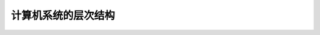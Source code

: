 
.. sphinx math documentation master file, created by
   sphinx-quickstart on Fri May 16 00:27:32 2025.
   You can adapt this file completely to your liking, but it should at least
   contain the root `toctree` directive.

   ..  这里被注释了
   .. .. math::
   ..    :label: eq-long-formula2


计算机系统的层次结构
====================

   .. image:: ../images/image13.png
      :alt: 主存储器
      :width: 600px
      :align: center
    